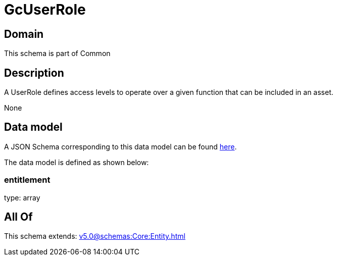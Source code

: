= GcUserRole

[#domain]
== Domain

This schema is part of Common

[#description]
== Description

A UserRole defines access levels to operate over a given function that can be included in an asset.

None

[#data_model]
== Data model

A JSON Schema corresponding to this data model can be found https://tmforum.org[here].

The data model is defined as shown below:


=== entitlement
type: array


[#all_of]
== All Of

This schema extends: xref:v5.0@schemas:Core:Entity.adoc[]
